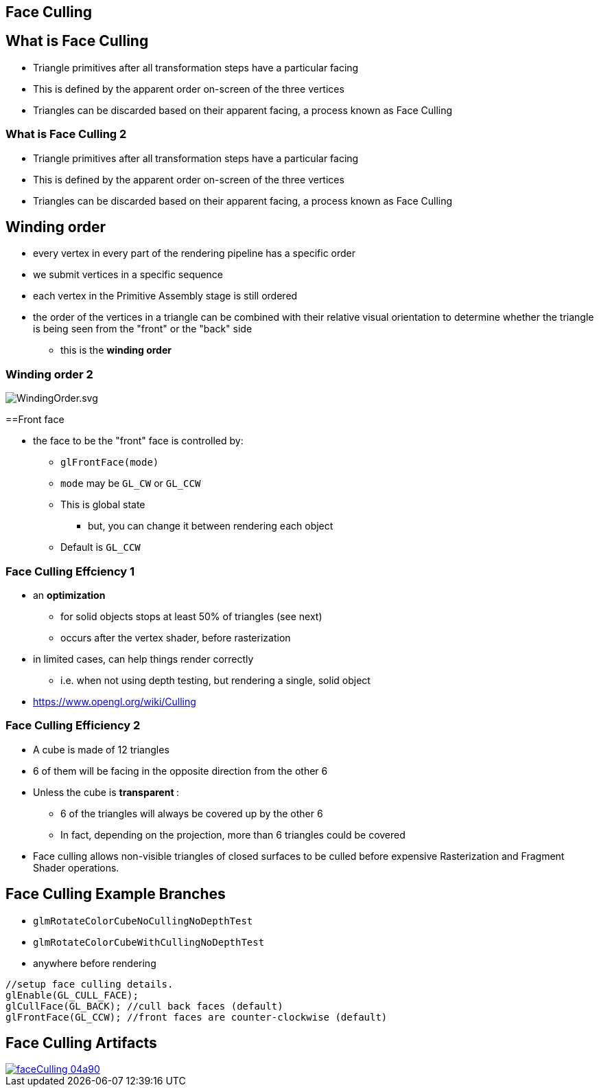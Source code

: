 == Face Culling
ifndef::imagesdir[:imagesdir: ../assets]

== What is Face Culling

* Triangle primitives after all transformation steps have a particular
facing
* This is defined by the apparent order on-screen of the three vertices
* Triangles can be discarded based on their apparent facing, a process
known as Face Culling

=== What is Face Culling 2

* Triangle primitives after all transformation steps have a particular
facing
* This is defined by the apparent order on-screen of the three vertices
* Triangles can be discarded based on their apparent facing, a process
known as Face Culling

== Winding order

* every vertex in every part of the rendering pipeline has a specific
order
* we submit vertices in a specific sequence
* each vertex in the Primitive Assembly stage is still ordered
* the order of the vertices in a triangle can be combined with their
relative visual orientation to determine whether the triangle is being
seen from the "front" or the "back" side
  ** this is the *winding order*

=== Winding order 2

image::assets/WindingOrder.svg[WindingOrder.svg]

==Front face

* the face to be the "front" face is controlled by:
  ** `glFrontFace(mode)`
  ** `mode` may be `GL_CW` or `GL_CCW`
  ** This is global state
    *** but, you can change it between rendering each object
  ** Default is `GL_CCW`

=== Face Culling Effciency 1

* an *optimization*
  ** for solid objects stops at least 50% of triangles (see next)
  ** occurs after the vertex shader, before rasterization
* in limited cases, can help things render correctly
  ** i.e. when not using depth testing, but rendering a single, solid object
* https://www.opengl.org/wiki/Culling

=== Face Culling Efficiency 2

* A cube is made of 12 triangles
* 6 of them will be facing in the opposite direction from the other 6
* Unless the cube is   **transparent  **:
  ** 6 of the triangles will always be covered up by the other 6
  ** In fact, depending on the projection, more than 6 triangles could be covered
* Face culling allows non-visible triangles of closed surfaces to be culled before expensive Rasterization and Fragment Shader operations.

== Face Culling Example Branches

* `glmRotateColorCubeNoCullingNoDepthTest`
* `glmRotateColorCubeWithCullingNoDepthTest`
* anywhere before rendering

[source,cpp]
----
//setup face culling details.
glEnable(GL_CULL_FACE);
glCullFace(GL_BACK); //cull back faces (default)
glFrontFace(GL_CCW); //front faces are counter-clockwise (default)
----

== Face Culling Artifacts

image::images/faceCulling-04a90.png[caption="Visible holes in a model", link="https://github.com/mrdoob/three.js/issues/3662"]
